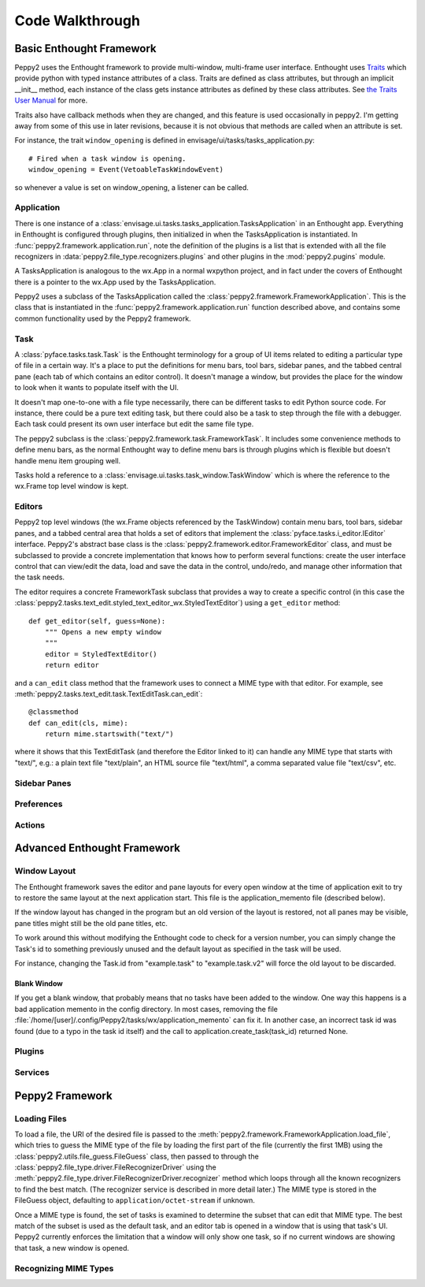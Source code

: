================
Code Walkthrough
================

Basic Enthought Framework
=========================

Peppy2 uses the Enthought framework to provide multi-window,
multi-frame user interface.  Enthought uses `Traits
<http://code.enthought.com/projects/traits/>`_ which provide python with typed
instance attributes of a class.  Traits are defined as class attributes, but
through an implicit __init__ method, each instance of the class gets instance
attributes as defined by these class attributes.  See `the Traits User Manual
<http://docs.enthought.com/traits/traits_user_manual/index.html>`_ for more.

Traits also have callback methods when they are changed, and this feature is
used occasionally in peppy2.  I'm getting away from some of this use in later
revisions, because it is not obvious that methods are called when an attribute
is set.

For instance, the trait ``window_opening`` is defined in envisage/ui/tasks/tasks_application.py::

    # Fired when a task window is opening.
    window_opening = Event(VetoableTaskWindowEvent)

so whenever a value is set on window_opening, a listener can be called.

Application
-----------

There is one instance of a
:class:`envisage.ui.tasks.tasks_application.TasksApplication` in an
Enthought app.  Everything in Enthought is configured through plugins,
then initialized in when the TasksApplication is instantiated.  In
:func:`peppy2.framework.application.run`, note the definition of the
plugins is a list that is extended with all the file recognizers in
:data:`peppy2.file_type.recognizers.plugins` and other plugins in the
:mod:`peppy2.pugins` module.

A TasksApplication is analogous to the wx.App in a normal wxpython project, and
in fact under the covers of Enthought there is a pointer to the wx.App used by
the TasksApplication.

Peppy2 uses a subclass of the TasksApplication called the
:class:`peppy2.framework.FrameworkApplication`.  This is the class that is
instantiated in the :func:`peppy2.framework.application.run` function described
above, and contains some common functionality used by the Peppy2 framework.

Task
----

A :class:`pyface.tasks.task.Task` is the Enthought terminology for a group of
UI items related to editing a particular type of file in a certain way.  It's
a place to put the definitions for menu bars, tool bars, sidebar panes, and
the tabbed central pane (each tab of which contains an editor control).  It
doesn't manage a window, but provides the place for the window to look when it
wants to populate itself with the UI.

It doesn't map one-to-one with a file type necessarily, there can be different
tasks to edit Python source code.  For instance, there could be a pure text
editing task, but there could also be a task to step through the file with a
debugger.  Each task could present its own user interface but edit the same
file type.

The peppy2 subclass is the :class:`peppy2.framework.task.FrameworkTask`.  It
includes some convenience methods to define menu bars, as the normal Enthought
way to define menu bars is through plugins which is flexible but doesn't
handle menu item grouping well.

Tasks hold a reference to a :class:`envisage.ui.tasks.task_window.TaskWindow`
which is where the reference to the wx.Frame top level window is kept.

Editors
-------

Peppy2 top level windows (the wx.Frame objects referenced by the
TaskWindow) contain menu bars, tool bars, sidebar panes, and a
tabbed central area that holds a set of editors that implement the
:class:`pyface.tasks.i_editor.IEditor` interface.  Peppy2's abstract base
class is the :class:`peppy2.framework.editor.FrameworkEditor` class, and must
be subclassed to provide a concrete implementation that knows how to perform
several functions: create the user interface control that can view/edit the
data, load and save the data in the control, undo/redo, and manage other
information that the task needs.

The editor requires a concrete FrameworkTask subclass that
provides a way to create a specific control (in this case the
:class:`peppy2.tasks.text_edit.styled_text_editor_wx.StyledTextEditor`) using
a ``get_editor`` method::

    def get_editor(self, guess=None):
        """ Opens a new empty window
        """
        editor = StyledTextEditor()
        return editor

and a ``can_edit`` class method that the framework uses to
connect a MIME type with that editor.  For example, see
:meth:`peppy2.tasks.text_edit.task.TextEditTask.can_edit`::

    @classmethod
    def can_edit(cls, mime):
        return mime.startswith("text/")

where it shows that this TextEditTask (and therefore the Editor linked to it)
can handle any MIME type that starts with "text/", e.g.: a plain text file
"text/plain", an HTML source file "text/html", a comma separated value file
"text/csv", etc.



Sidebar Panes
-------------

Preferences
-----------

Actions
-------




Advanced Enthought Framework
============================

Window Layout
-------------

The Enthought framework saves the editor and pane layouts for every open window
at the time of application exit to try to restore the same layout at the
next application start.  This file is the application_memento file (described
below).

If the window layout has changed in the program but an old version of the
layout is restored, not all panes may be visible, pane titles might still be
the old pane titles, etc.

To work around this without modifying the Enthought code to check for a version
number, you can simply change the Task's id to something previously unused and
the default layout as specified in the task will be used.

For instance, changing the Task.id from "example.task" to "example.task.v2"
will force the old layout to be discarded.

Blank Window
~~~~~~~~~~~~

If you get a blank window, that probably means that no tasks have
been added to the window.  One way this happens is a bad application
memento in the config directory.  In most cases, removing the file
:file:`/home/[user]/.config/Peppy2/tasks/wx/application_memento` can fix it.
In another case, an incorrect task id was found (due to a typo in the task id
itself) and the call to application.create_task(task_id) returned None.


Plugins
-------

Services
--------


Peppy2 Framework
================

Loading Files
-------------

To load a file, the URI of the desired file is passed to the
:meth:`peppy2.framework.FrameworkApplication.load_file`, which tries to guess
the MIME type of the file by loading the first part of the file (currently the
first 1MB) using the :class:`peppy2.utils.file_guess.FileGuess` class, then
passed to through the :class:`peppy2.file_type.driver.FileRecognizerDriver`
using the :meth:`peppy2.file_type.driver.FileRecognizerDriver.recognizer`
method which loops through all the known recognizers to find the best match.
(The recognizer service is described in more detail later.) The MIME type
is stored in the FileGuess object, defaulting to ``application/octet-stream``
if unknown.

Once a MIME type is found, the set of tasks is examined to determine the subset
that can edit that MIME type.  The best match of the subset is used as the
default task, and an editor tab is opened in a window that is using that task's
UI.  Peppy2 currently enforces the limitation that a window will only show one
task, so if no current windows are showing that task, a new window is opened.

Recognizing MIME Types
----------------------

